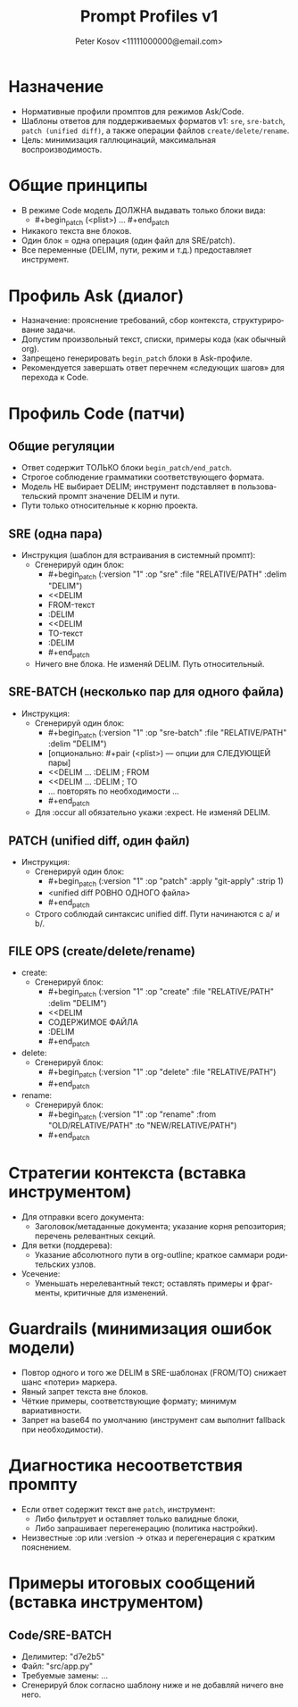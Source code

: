 #+title: Prompt Profiles v1
#+author: Peter Kosov <11111000000@email.com>
#+language: ru
#+options: toc:2 num:t

* Назначение
- Нормативные профили промптов для режимов Ask/Code.
- Шаблоны ответов для поддерживаемых форматов v1: =sre=, =sre-batch=, =patch (unified diff)=, а также операции файлов =create/delete/rename=.
- Цель: минимизация галлюцинаций, максимальная воспроизводимость.

* Общие принципы
- В режиме Code модель ДОЛЖНА выдавать только блоки вида:
  - #+begin_patch (<plist>) … #+end_patch
- Никакого текста вне блоков.
- Один блок = одна операция (один файл для SRE/patch).
- Все переменные (DELIM, пути, режим и т.д.) предоставляет инструмент.

* Профиль Ask (диалог)
- Назначение: прояснение требований, сбор контекста, структурирование задачи.
- Допустим произвольный текст, списки, примеры кода (как обычный org).
- Запрещено генерировать =begin_patch= блоки в Ask-профиле.
- Рекомендуется завершать ответ перечнем «следующих шагов» для перехода к Code.

* Профиль Code (патчи)
** Общие регуляции
- Ответ содержит ТОЛЬКО блоки =begin_patch/end_patch=.
- Строгое соблюдение грамматики соответствующего формата.
- Модель НЕ выбирает DELIM; инструмент подставляет в пользовательский промпт значение DELIM и пути.
- Пути только относительные к корню проекта.

** SRE (одна пара)
- Инструкция (шаблон для встраивания в системный промпт):
  - Сгенерируй один блок:
    - #+begin_patch (:version "1" :op "sre" :file "RELATIVE/PATH" :delim "DELIM")
    - <<DELIM
    - FROM-текст
    - :DELIM
    - <<DELIM
    - TO-текст
    - :DELIM
    - #+end_patch
  - Ничего вне блока. Не изменяй DELIM. Путь относительный.

** SRE-BATCH (несколько пар для одного файла)
- Инструкция:
  - Сгенерируй один блок:
    - #+begin_patch (:version "1" :op "sre-batch" :file "RELATIVE/PATH" :delim "DELIM")
    - [опционально: #+pair (<plist>) — опции для СЛЕДУЮЩЕЙ пары]
    - <<DELIM … :DELIM  ; FROM
    - <<DELIM … :DELIM  ; TO
    - … повторять по необходимости …
    - #+end_patch
  - Для :occur all обязательно укажи :expect. Не изменяй DELIM.

** PATCH (unified diff, один файл)
- Инструкция:
  - Сгенерируй один блок:
    - #+begin_patch (:version "1" :op "patch" :apply "git-apply" :strip 1)
    - <unified diff РОВНО ОДНОГО файла>
    - #+end_patch
  - Строго соблюдай синтаксис unified diff. Пути начинаются с a/ и b/.

** FILE OPS (create/delete/rename)
- create:
  - Сгенерируй блок:
    - #+begin_patch (:version "1" :op "create" :file "RELATIVE/PATH" :delim "DELIM")
    - <<DELIM
    - СОДЕРЖИМОЕ ФАЙЛА
    - :DELIM
    - #+end_patch
- delete:
  - Сгенерируй блок:
    - #+begin_patch (:version "1" :op "delete" :file "RELATIVE/PATH")
    - #+end_patch
- rename:
  - Сгенерируй блок:
    - #+begin_patch (:version "1" :op "rename" :from "OLD/RELATIVE/PATH" :to "NEW/RELATIVE/PATH")
    - #+end_patch

* Стратегии контекста (вставка инструментом)
- Для отправки всего документа:
  - Заголовок/метаданные документа; указание корня репозитория; перечень релевантных секций.
- Для ветки (поддерева):
  - Указание абсолютного пути в org-outline; краткое саммари родительских узлов.
- Усечение:
  - Уменьшать нерелевантный текст; оставлять примеры и фрагменты, критичные для изменений.

* Guardrails (минимизация ошибок модели)
- Повтор одного и того же DELIM в SRE-шаблонах (FROM/TO) снижает шанс «потери» маркера.
- Явный запрет текста вне блоков.
- Чёткие примеры, соответствующие формату; минимум вариативности.
- Запрет на base64 по умолчанию (инструмент сам выполнит fallback при необходимости).

* Диагностика несоответствия промпту
- Если ответ содержит текст вне =patch=, инструмент:
  - Либо фильтрует и оставляет только валидные блоки,
  - Либо запрашивает перегенерацию (политика настройки).
- Неизвестные :op или :version → отказ и перегенерация с кратким пояснением.

* Примеры итоговых сообщений (вставка инструментом)
** Code/SRE-BATCH
- Делимитер: "d7e2b5"
- Файл: "src/app.py"
- Требуемые замены: …
- Сгенерируй блок согласно шаблону ниже и не добавляй ничего вне него.
